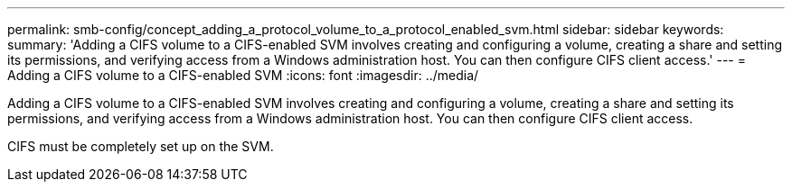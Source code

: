 ---
permalink: smb-config/concept_adding_a_protocol_volume_to_a_protocol_enabled_svm.html
sidebar: sidebar
keywords: 
summary: 'Adding a CIFS volume to a CIFS-enabled SVM involves creating and configuring a volume, creating a share and setting its permissions, and verifying access from a Windows administration host. You can then configure CIFS client access.'
---
= Adding a CIFS volume to a CIFS-enabled SVM
:icons: font
:imagesdir: ../media/

[.lead]
Adding a CIFS volume to a CIFS-enabled SVM involves creating and configuring a volume, creating a share and setting its permissions, and verifying access from a Windows administration host. You can then configure CIFS client access.

CIFS must be completely set up on the SVM.
